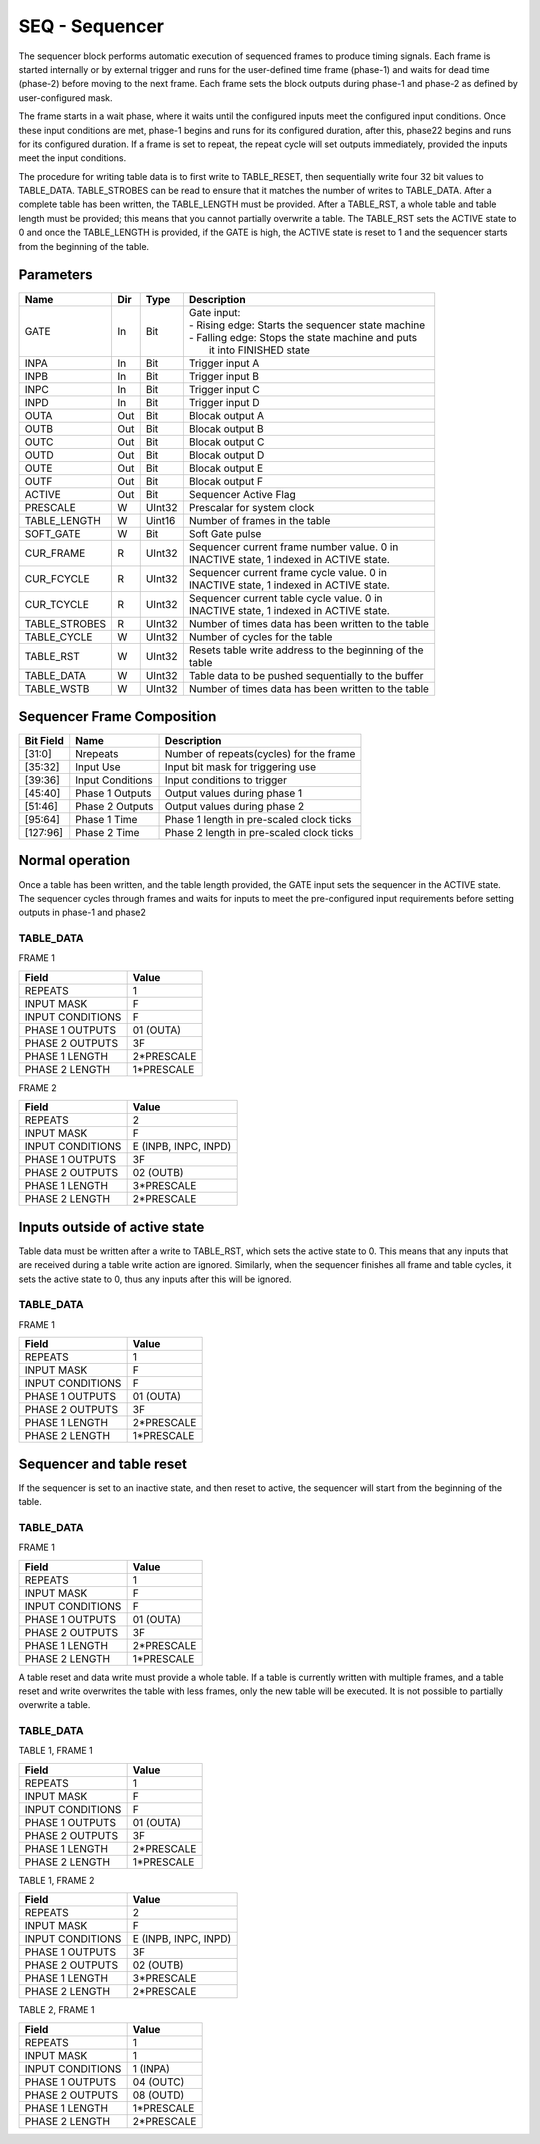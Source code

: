 SEQ - Sequencer
===============================
The sequencer block performs automatic execution of sequenced frames to produce
timing signals. Each frame is started internally or by external trigger and
runs for the user-defined time frame (phase-1) and waits for dead time (phase-2)
before moving to the next frame. Each frame sets the block outputs during
phase-1 and phase-2 as defined by user-configured mask.

The frame starts in a wait phase, where it waits until the configured inputs
meet the configured input conditions. Once these input conditions are met,
phase-1 begins and runs for its configured duration, after this, phase22 begins
and runs for its configured duration. If a frame is set to repeat, the repeat
cycle will set outputs immediately, provided the inputs meet the input
conditions.

The procedure for writing table data is to first write to TABLE_RESET, then
sequentially write four 32 bit values to TABLE_DATA. TABLE_STROBES can be read
to ensure that it matches the number of writes to TABLE_DATA. After a complete
table has been written, the TABLE_LENGTH must be provided. After a TABLE_RST, a
whole table and table length must be provided; this means that you cannot
partially overwrite a table. The TABLE_RST sets the ACTIVE state to 0 and
once the TABLE_LENGTH is provided, if the GATE is high, the ACTIVE state is
reset to 1 and the sequencer starts from the beginning of the table.

Parameters
----------
=============== === ======= ===================================================
Name            Dir Type    Description
=============== === ======= ===================================================
GATE            In  Bit     | Gate input:
                            | - Rising edge: Starts the sequencer state machine
                            | - Falling edge: Stops the state machine and puts
                            |   it into FINISHED state
INPA            In  Bit     Trigger input A
INPB            In  Bit     Trigger input B
INPC            In  Bit     Trigger input C
INPD            In  Bit     Trigger input D
OUTA            Out Bit     Blocak output A
OUTB            Out Bit     Blocak output B
OUTC            Out Bit     Blocak output C
OUTD            Out Bit     Blocak output D
OUTE            Out Bit     Blocak output E
OUTF            Out Bit     Blocak output F
ACTIVE          Out Bit     Sequencer Active Flag
PRESCALE        W   UInt32  Prescalar for system clock
TABLE_LENGTH    W   Uint16  Number of frames in the table
SOFT_GATE       W   Bit     Soft Gate pulse
CUR_FRAME       R   UInt32  | Sequencer current frame number value. 0 in
                            | INACTIVE state, 1 indexed in ACTIVE state.
CUR_FCYCLE      R   UInt32  | Sequencer current frame cycle value. 0 in
                            | INACTIVE state, 1 indexed in ACTIVE state.
CUR_TCYCLE      R   UInt32  | Sequencer current table cycle value. 0 in
                            | INACTIVE state, 1 indexed in ACTIVE state.
TABLE_STROBES   R   UInt32  Number of times data has been written to the table
TABLE_CYCLE     W   UInt32  Number of cycles for the table
TABLE_RST       W   UInt32  | Resets table write address to the beginning of the
                            | table
TABLE_DATA      W   UInt32  Table data to be pushed sequentially to the buffer
TABLE_WSTB      W   UInt32  Number of times data has been written to the table
=============== === ======= ===================================================

Sequencer Frame Composition
---------------------------

=============== ================ ==============================================
Bit Field       Name             Description
=============== ================ ==============================================
[31:0]          Nrepeats         Number of repeats(cycles) for the frame
[35:32]         Input Use        Input bit mask for triggering use
[39:36]         Input Conditions Input conditions to trigger
[45:40]         Phase 1 Outputs  Output values during phase 1
[51:46]         Phase 2 Outputs  Output values during phase 2
[95:64]         Phase 1 Time     Phase 1 length in pre-scaled clock ticks
[127:96]        Phase 2 Time     Phase 2 length in pre-scaled clock ticks
=============== ================ ==============================================

Normal operation
----------------
Once a table has been written, and the table length provided, the GATE input
sets the sequencer in the ACTIVE state. The sequencer cycles through frames and
waits for inputs to meet the pre-configured input requirements before setting
outputs in phase-1 and phase2

TABLE_DATA
~~~~~~~~~~~

FRAME 1

================ ======================
Field            Value
================ ======================
REPEATS           1
INPUT MASK        F
INPUT CONDITIONS  F
PHASE 1 OUTPUTS   01 (OUTA)
PHASE 2 OUTPUTS   3F
PHASE 1 LENGTH    2*PRESCALE
PHASE 2 LENGTH    1*PRESCALE
================ ======================

FRAME 2

================ ======================
Field            Value
================ ======================
REPEATS           2
INPUT MASK        F
INPUT CONDITIONS  E (INPB, INPC, INPD)
PHASE 1 OUTPUTS   3F
PHASE 2 OUTPUTS   02 (OUTB)
PHASE 1 LENGTH    3*PRESCALE
PHASE 2 LENGTH    2*PRESCALE
================ ======================

.. plot::

    from block_plot import make_block_plot
    make_block_plot("seq", "Multiple frames, multiple frame and table cycles")

Inputs outside of active state
------------------------------
Table data must be written after a write to TABLE_RST, which sets the active
state to 0. This means that any inputs that are received during a table write
action are ignored. Similarly, when the sequencer finishes all frame and table
cycles, it sets the active state to 0, thus any inputs after this will be
ignored.

TABLE_DATA
~~~~~~~~~~~

FRAME 1

================ ======================
Field            Value
================ ======================
REPEATS           1
INPUT MASK        F
INPUT CONDITIONS  F
PHASE 1 OUTPUTS   01 (OUTA)
PHASE 2 OUTPUTS   3F
PHASE 1 LENGTH    2*PRESCALE
PHASE 2 LENGTH    1*PRESCALE
================ ======================

.. plot::

    from block_plot import make_block_plot
    make_block_plot("seq", "Writing inputs before a whole frame is written")

.. plot::

    from block_plot import make_block_plot
    make_block_plot("seq", "Writing inputs after sequencer has finished")

Sequencer and table reset
-------------------------
If the sequencer is set to an inactive state, and then reset to active, the
sequencer will start from the beginning of the table.

TABLE_DATA
~~~~~~~~~~~

FRAME 1

================ ======================
Field            Value
================ ======================
REPEATS           1
INPUT MASK        F
INPUT CONDITIONS  F
PHASE 1 OUTPUTS   01 (OUTA)
PHASE 2 OUTPUTS   3F
PHASE 1 LENGTH    2*PRESCALE
PHASE 2 LENGTH    1*PRESCALE
================ ======================

.. plot::

    from block_plot import make_block_plot
    make_block_plot("seq", "Setting inactive before finished and restarting")


A table reset and data write must provide a whole table. If a table is currently
written with multiple frames, and a table reset and write overwrites the table
with less frames, only the new table will be executed. It is not possible to
partially overwrite a table.

TABLE_DATA
~~~~~~~~~~~

TABLE 1, FRAME 1

================ ======================
Field            Value
================ ======================
REPEATS           1
INPUT MASK        F
INPUT CONDITIONS  F
PHASE 1 OUTPUTS   01 (OUTA)
PHASE 2 OUTPUTS   3F
PHASE 1 LENGTH    2*PRESCALE
PHASE 2 LENGTH    1*PRESCALE
================ ======================

TABLE 1, FRAME 2

================ ======================
Field            Value
================ ======================
REPEATS           2
INPUT MASK        F
INPUT CONDITIONS  E (INPB, INPC, INPD)
PHASE 1 OUTPUTS   3F
PHASE 2 OUTPUTS   02 (OUTB)
PHASE 1 LENGTH    3*PRESCALE
PHASE 2 LENGTH    2*PRESCALE
================ ======================

TABLE 2, FRAME 1

================ ======================
Field            Value
================ ======================
REPEATS           1
INPUT MASK        1
INPUT CONDITIONS  1  (INPA)
PHASE 1 OUTPUTS   04 (OUTC)
PHASE 2 OUTPUTS   08 (OUTD)
PHASE 1 LENGTH    1*PRESCALE
PHASE 2 LENGTH    2*PRESCALE
================ ======================

.. plot::

    from block_plot import make_block_plot
    make_block_plot("seq", "Reset table and write more data")
